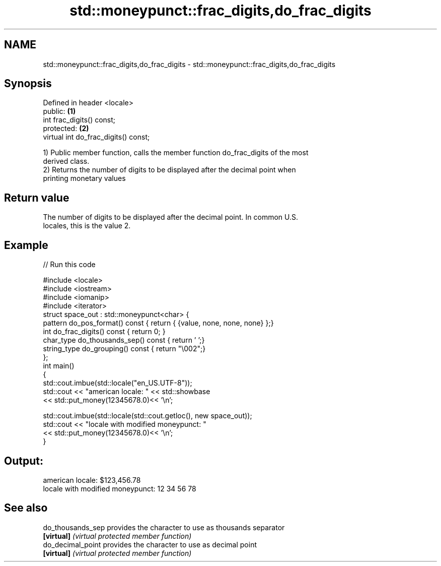 .TH std::moneypunct::frac_digits,do_frac_digits 3 "2019.03.28" "http://cppreference.com" "C++ Standard Libary"
.SH NAME
std::moneypunct::frac_digits,do_frac_digits \- std::moneypunct::frac_digits,do_frac_digits

.SH Synopsis
   Defined in header <locale>
   public:                             \fB(1)\fP
   int frac_digits() const;
   protected:                          \fB(2)\fP
   virtual int do_frac_digits() const;

   1) Public member function, calls the member function do_frac_digits of the most
   derived class.
   2) Returns the number of digits to be displayed after the decimal point when
   printing monetary values

.SH Return value

   The number of digits to be displayed after the decimal point. In common U.S.
   locales, this is the value 2.

.SH Example

   
// Run this code

 #include <locale>
 #include <iostream>
 #include <iomanip>
 #include <iterator>
 struct space_out : std::moneypunct<char> {
     pattern do_pos_format()      const { return { {value, none, none, none} };}
     int do_frac_digits()         const { return 0; }
     char_type do_thousands_sep() const { return ' ';}
     string_type do_grouping()    const { return "\\002";}
 };
 int main()
 {
     std::cout.imbue(std::locale("en_US.UTF-8"));
     std::cout << "american locale: " << std::showbase
               << std::put_money(12345678.0)<< '\\n';
  
     std::cout.imbue(std::locale(std::cout.getloc(), new space_out));
     std::cout << "locale with modified moneypunct: "
               << std::put_money(12345678.0)<< '\\n';
 }

.SH Output:

 american locale: $123,456.78
 locale with modified moneypunct: 12 34 56 78

.SH See also

   do_thousands_sep provides the character to use as thousands separator
   \fB[virtual]\fP        \fI(virtual protected member function)\fP 
   do_decimal_point provides the character to use as decimal point
   \fB[virtual]\fP        \fI(virtual protected member function)\fP 
